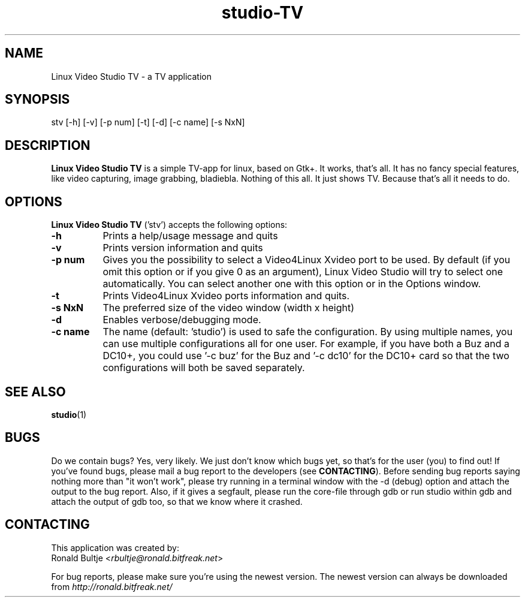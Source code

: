 .TH "studio-TV" "1" "V 0.1.5-dev" "Ronald Bultje" "description"
.SH NAME
Linux Video Studio TV - a TV application
.SH SYNOPSIS
stv [\-h] [\-v] [\-p num] [\-t] [\-d] [\-c name] [\-s NxN]
.SH DESCRIPTION
\fBLinux Video Studio TV\fP is a simple TV-app for linux, based
on Gtk+. It works, that's all. It has no fancy special features,
like video capturing, image grabbing, bladiebla. Nothing of this
all. It just shows TV. Because that's all it needs to do.

.SH OPTIONS
\fBLinux Video Studio TV\fP ('stv') accepts the following options:
.TP 8
.B  \-h
Prints a help/usage message and quits
.TP 8
.B \-v
Prints version information and quits
.TP 8
.B \-p num
Gives you the possibility to select a Video4Linux Xvideo port to be used.
By default (if you omit this option or if you give 0 as an argument),
Linux Video Studio will try to select one automatically. You can select
another one with this option or in the Options window.
.TP 8
.B \-t
Prints Video4Linux Xvideo ports information and quits.
.TP 8
.B \-s NxN
The preferred size of the video window (width x height)
.TP 8
.B \-d
Enables verbose/debugging mode.
.TP 8
.B \-c name
The name (default: 'studio') is used to safe the configuration. By using
multiple names, you can use multiple configurations all for one user. For
example, if you have both a Buz and a DC10+, you could use '\-c buz' for
the Buz and '\-c dc10' for the DC10+ card so that the two configurations
will both be saved separately.
.SH SEE ALSO
.BR studio (1)

.SH BUGS
Do we contain bugs? Yes, very likely. We just don't know which bugs
yet, so that's for the user (you) to find out! If you've found bugs,
please mail a bug report to the developers (see \fBCONTACTING\fP).
Before sending bug reports saying nothing more than "it won't work",
please try running in a terminal window with the -d (debug) option
and attach the output to the bug report. Also, if it gives a segfault, 
please run the core-file through gdb or run studio within gdb and attach 
the output of gdb too, so that we know where it crashed.

.SH CONTACTING
This application was created by:
        Ronald Bultje <\fIrbultje@ronald.bitfreak.net\fP>

For bug reports, please make sure you're using the newest version. The 
newest version can always be downloaded from \fIhttp://ronald.bitfreak.net/\fP
